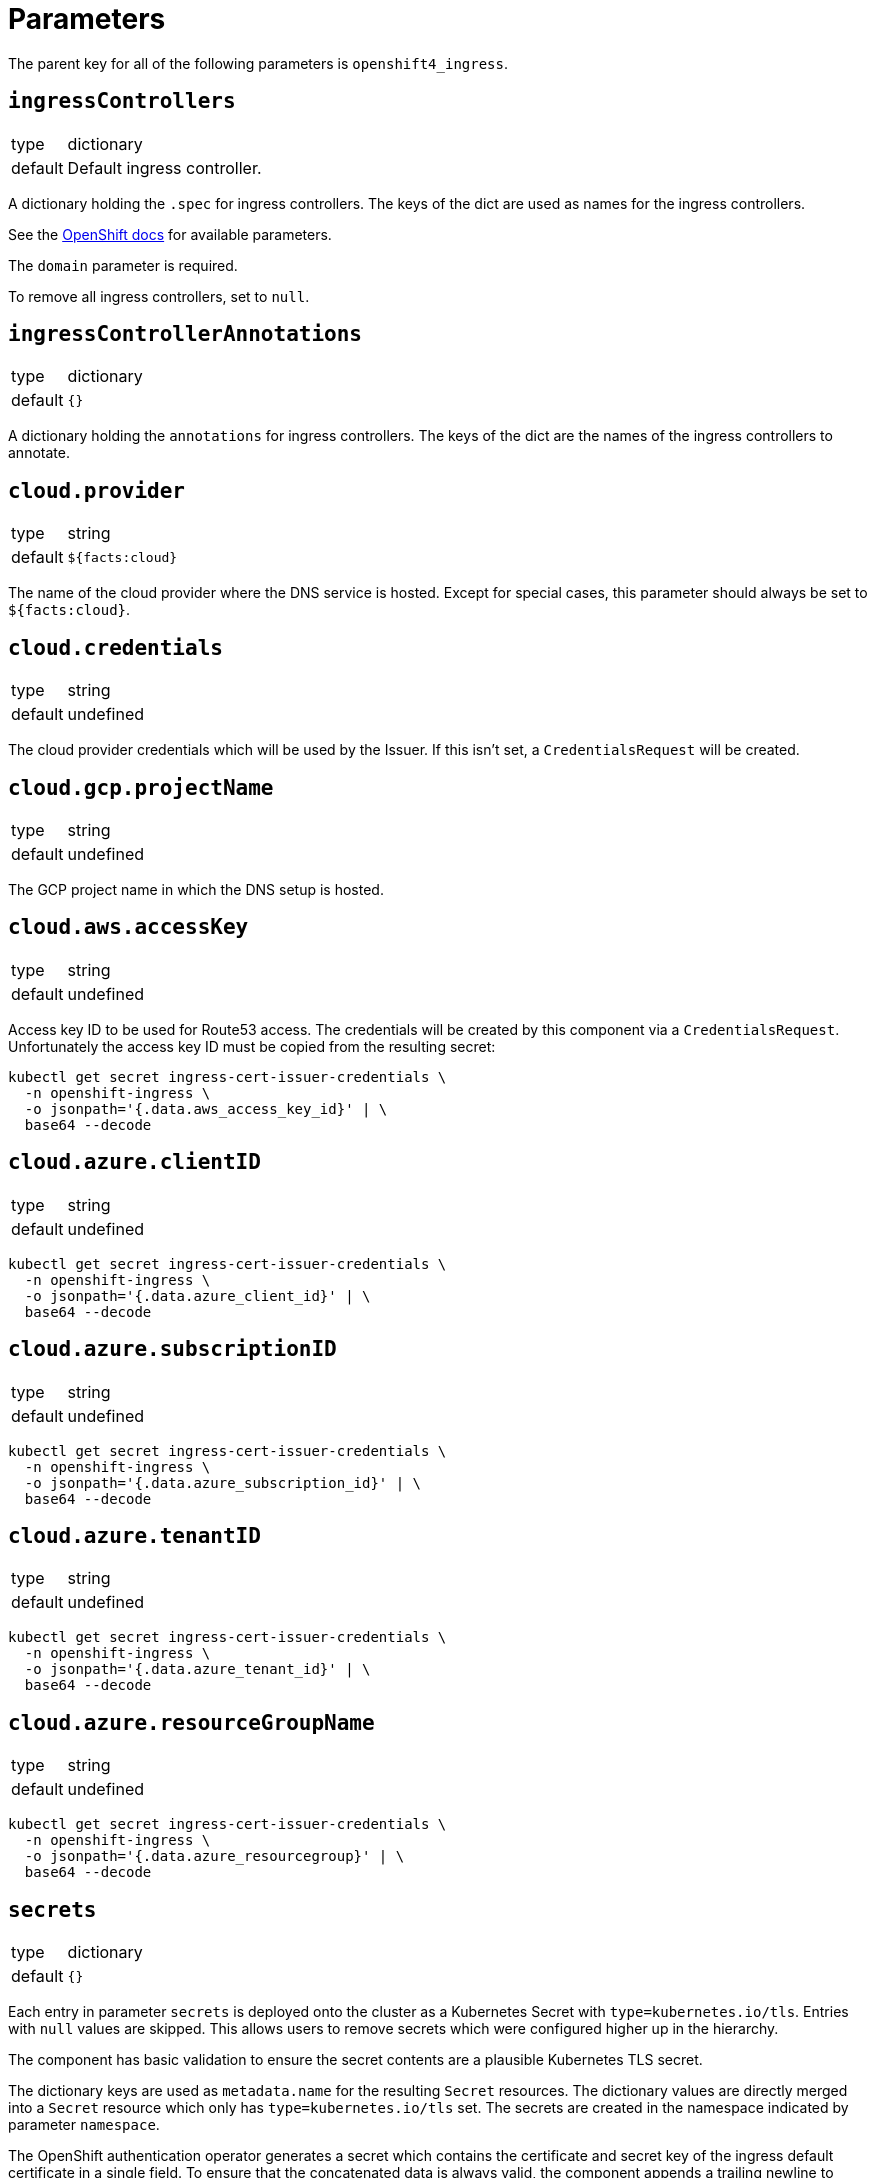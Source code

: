 = Parameters

The parent key for all of the following parameters is `openshift4_ingress`.


== `ingressControllers`

[horizontal]
type:: dictionary
default:: Default ingress controller.

A dictionary holding the `.spec` for ingress controllers.
The keys of the dict are used as names for the ingress controllers.

See the https://docs.openshift.com/container-platform/4.4/networking/ingress-operator.html#nw-ingress-controller-configuration-parameters_configuring-ingress[OpenShift docs] for available parameters.

The `domain` parameter is required.

To remove all ingress controllers, set to `null`.


== `ingressControllerAnnotations`

[horizontal]
type:: dictionary
default:: `{}`

A dictionary holding the `annotations` for ingress controllers.
The keys of the dict are the names of the ingress controllers to annotate.

== `cloud.provider`

[horizontal]
type:: string
default:: `${facts:cloud}`

The name of the cloud provider where the DNS service is hosted.
Except for special cases, this parameter should always be set to `${facts:cloud}`.


== `cloud.credentials`

[horizontal]
type:: string
default:: undefined

The cloud provider credentials which will be used by the Issuer.
If this isn't set, a `CredentialsRequest` will be created.


== `cloud.gcp.projectName`

[horizontal]
type:: string
default:: undefined

The GCP project name in which the DNS setup is hosted.


== `cloud.aws.accessKey`

[horizontal]
type:: string
default:: undefined

Access key ID to be used for Route53 access.
The credentials will be created by this component via a `CredentialsRequest`.
Unfortunately the access key ID must be copied from the resulting secret:

[source,console]
--
kubectl get secret ingress-cert-issuer-credentials \
  -n openshift-ingress \
  -o jsonpath='{.data.aws_access_key_id}' | \
  base64 --decode
--


== `cloud.azure.clientID`

[horizontal]
type:: string
default:: undefined

[source,console]
--
kubectl get secret ingress-cert-issuer-credentials \
  -n openshift-ingress \
  -o jsonpath='{.data.azure_client_id}' | \
  base64 --decode
--


== `cloud.azure.subscriptionID`

[horizontal]
type:: string
default:: undefined

[source,console]
--
kubectl get secret ingress-cert-issuer-credentials \
  -n openshift-ingress \
  -o jsonpath='{.data.azure_subscription_id}' | \
  base64 --decode
--


== `cloud.azure.tenantID`

[horizontal]
type:: string
default:: undefined

[source,console]
--
kubectl get secret ingress-cert-issuer-credentials \
  -n openshift-ingress \
  -o jsonpath='{.data.azure_tenant_id}' | \
  base64 --decode
--


== `cloud.azure.resourceGroupName`

[horizontal]
type:: string
default:: undefined

[source,console]
--
kubectl get secret ingress-cert-issuer-credentials \
  -n openshift-ingress \
  -o jsonpath='{.data.azure_resourcegroup}' | \
  base64 --decode
--

== `secrets`

[horizontal]
type:: dictionary
default:: `{}`

Each entry in parameter `secrets` is deployed onto the cluster as a Kubernetes Secret with `type=kubernetes.io/tls`.
Entries with `null` values are skipped.
This allows users to remove secrets which were configured higher up in the hierarchy.

The component has basic validation to ensure the secret contents are a plausible Kubernetes TLS secret.

The dictionary keys are used as `metadata.name` for the resulting `Secret` resources.
The dictionary values are directly merged into a `Secret` resource which only has `type=kubernetes.io/tls` set.
The secrets are created in the namespace indicated by parameter `namespace`.

The OpenShift authentication operator generates a secret which contains the certificate and secret key of the ingress default certificate in a single field.
To ensure that the concatenated data is always valid, the component appends a trailing newline to each field of the provided secret.

== `cert_manager_certs`

[horizontal]
type:: dictionary
default:: `{}`

Each entry in parameter `cert_manager_certs` is deployed onto the cluster as a cert-manager `Certificate` resource.
Entries with `null` values are skipped.
This allows users to remove certificates which were configured higher up in the hierarchy.

The dictionary keys are used as `metadata.name` and `spec.secretName` for the resulting `Certificate` resources.
The dictionary values are then directly directly merged into the mostly empty `Certificate` resources.


== `monitoring`

This parameter allows users to enable the component's monitoring configuration.
Currently the component has support for deploying custom `ServiceMonitors` on clusters which use component `prometheus` to manage a custom monitoring stack.

=== `enabled`

[horizontal]
type:: boolean
default:: `true`

Whether to deploy monitoring configurations.
If this parameter is set to `true`, the component will check whether component `prometheus` is present on the cluster.
If the component is missing, no configurations will be deployed regardless of the value of this parameter.

=== `instance`

[horizontal]
type:: string
default:: `''`

This parameter can be used to indicate which custom Prometheus instance should pick up the configurations managed by the component.

If the parameter is set to the empty string, the default instance configured for component `prometheus` will be used.


=== `enableServiceMonitors`

[horizontal]
type:: dictionary

A dictionary with the names of service monitors as keys and booleans as the value.
Can be used to selectively enable or disable service monitors.

== Examples

=== Managing a secret for the wildcard certificate

[source,yaml]
----
parameters:
  openshift4_ingress:
    ingressControllers:
      prod:
        domain: apps.example.com
        defaultCertificate:
          # Use the secret configured below
          name: prod-wildcard
        namespaceSelector:
          matchLabels:
            environment: prod
    ingressControllerAnnotations:
      prod:
        ingress.operator.openshift.io/default-enable-http2: true
    secrets:
      prod-wildcard:
        stringData:
          tls.key: "?{vaultkv:...}" # reference to private key in Vault
          tls.crt: "?{vaultkv:...}" # reference to cert in Vault
----

=== Managing a cert-manager wildcard certificate

[NOTE]
====
This requires an issuer which supports DNS01 challenges.
See the xref:cert-manager:ROOT:how-tos/dns01.adoc[Using DNS01 challenges] how-to for component cert-manager to get started with DNS01 challenges.
====

[source,yaml]
----
parameters:
  openshift4_ingress:
    ingressControllers:
      prod:
        domain: apps.example.com
        defaultCertificate:
          # Use the secret for the certificate below.
          # By default, the component creates a secret with name
          # `prod-wildcard-tls` for certificate resource `prod-wildcard`
          name: prod-wildcard-tls
    cert_manager_certificates:
      prod-wildcard-tls:
        spec:
          dnsNames:
            - '*.apps.example.com'
          issuerRef:
            name: letsencrypt-production
            kind: ClusterIssuer
----

